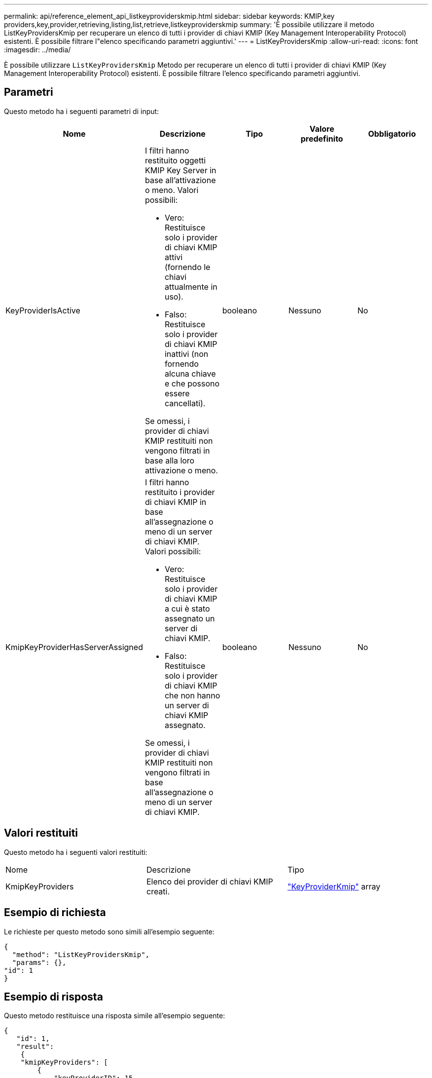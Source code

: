 ---
permalink: api/reference_element_api_listkeyproviderskmip.html 
sidebar: sidebar 
keywords: KMIP,key providers,key,provider,retrieving,listing,list,retrieve,listkeyproviderskmip 
summary: 'È possibile utilizzare il metodo ListKeyProvidersKmip per recuperare un elenco di tutti i provider di chiavi KMIP (Key Management Interoperability Protocol) esistenti. È possibile filtrare l"elenco specificando parametri aggiuntivi.' 
---
= ListKeyProvidersKmip
:allow-uri-read: 
:icons: font
:imagesdir: ../media/


[role="lead"]
È possibile utilizzare `ListKeyProvidersKmip` Metodo per recuperare un elenco di tutti i provider di chiavi KMIP (Key Management Interoperability Protocol) esistenti. È possibile filtrare l'elenco specificando parametri aggiuntivi.



== Parametri

Questo metodo ha i seguenti parametri di input:

|===
| Nome | Descrizione | Tipo | Valore predefinito | Obbligatorio 


 a| 
KeyProviderIsActive
 a| 
I filtri hanno restituito oggetti KMIP Key Server in base all'attivazione o meno. Valori possibili:

* Vero: Restituisce solo i provider di chiavi KMIP attivi (fornendo le chiavi attualmente in uso).
* Falso: Restituisce solo i provider di chiavi KMIP inattivi (non fornendo alcuna chiave e che possono essere cancellati).


Se omessi, i provider di chiavi KMIP restituiti non vengono filtrati in base alla loro attivazione o meno.
 a| 
booleano
 a| 
Nessuno
 a| 
No



 a| 
KmipKeyProviderHasServerAssigned
 a| 
I filtri hanno restituito i provider di chiavi KMIP in base all'assegnazione o meno di un server di chiavi KMIP. Valori possibili:

* Vero: Restituisce solo i provider di chiavi KMIP a cui è stato assegnato un server di chiavi KMIP.
* Falso: Restituisce solo i provider di chiavi KMIP che non hanno un server di chiavi KMIP assegnato.


Se omessi, i provider di chiavi KMIP restituiti non vengono filtrati in base all'assegnazione o meno di un server di chiavi KMIP.
 a| 
booleano
 a| 
Nessuno
 a| 
No

|===


== Valori restituiti

Questo metodo ha i seguenti valori restituiti:

|===


| Nome | Descrizione | Tipo 


 a| 
KmipKeyProviders
 a| 
Elenco dei provider di chiavi KMIP creati.
 a| 
link:reference_element_api_keyproviderkmip.html["KeyProviderKmip"] array

|===


== Esempio di richiesta

Le richieste per questo metodo sono simili all'esempio seguente:

[listing]
----
{
  "method": "ListKeyProvidersKmip",
  "params": {},
"id": 1
}
----


== Esempio di risposta

Questo metodo restituisce una risposta simile all'esempio seguente:

[listing]
----
{
   "id": 1,
   "result":
    {
    "kmipKeyProviders": [
        {
            "keyProviderID": 15,
            "kmipCapabilities": "SSL",
            "keyProviderIsActive": true,
            "keyServerIDs": [
                1
            ],
            "keyProviderName": "KeyProvider1"
        }
    ]
}
}
----


== Novità dalla versione

11,7
